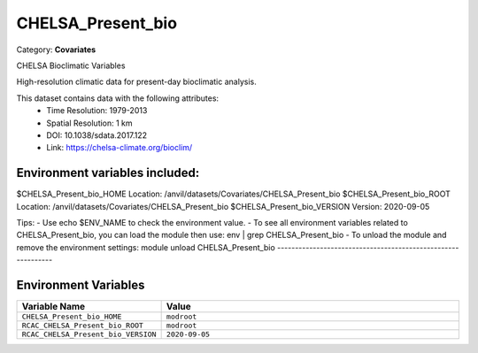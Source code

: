 CHELSA_Present_bio
==================

Category: **Covariates**

CHELSA Bioclimatic Variables

High-resolution climatic data for present-day bioclimatic analysis.

This dataset contains data with the following attributes:
  - Time Resolution: 1979-2013
  - Spatial Resolution: 1 km
  - DOI: 10.1038/sdata.2017.122
  - Link: https://chelsa-climate.org/bioclim/

Environment variables included:
-------------------------------------------------------------

$CHELSA_Present_bio_HOME     Location: /anvil/datasets/Covariates/CHELSA_Present_bio
$CHELSA_Present_bio_ROOT     Location: /anvil/datasets/Covariates/CHELSA_Present_bio
$CHELSA_Present_bio_VERSION  Version: 2020-09-05

Tips:
- Use echo $ENV_NAME to check the environment value.
- To see all environment variables related to CHELSA_Present_bio, you can load the module then use: env | grep CHELSA_Present_bio
- To unload the module and remove the environment settings: module unload CHELSA_Present_bio
-------------------------------------------------------------

Environment Variables
---------------------

.. list-table::
   :header-rows: 1
   :widths: 25 75

   * - **Variable Name**
     - **Value**
   * - ``CHELSA_Present_bio_HOME``
     - ``modroot``
   * - ``RCAC_CHELSA_Present_bio_ROOT``
     - ``modroot``
   * - ``RCAC_CHELSA_Present_bio_VERSION``
     - ``2020-09-05``

